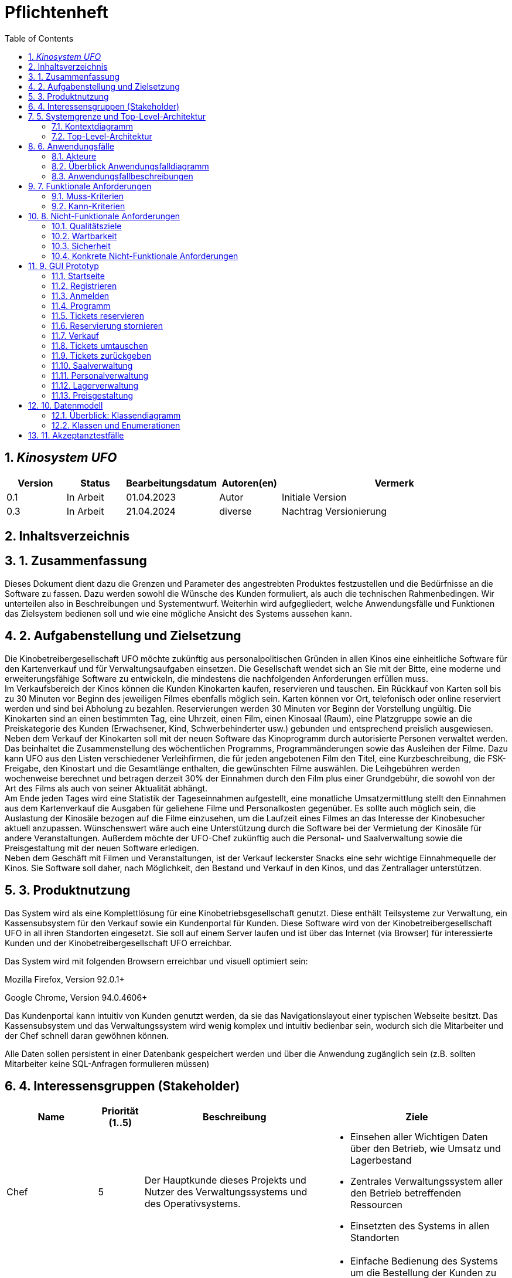 = Pflichtenheft
:project_name: Kinosystem UFO
:toc: left
:numbered:

== __{project_name}__

[options="header"]
[cols="1, 1, 1, 1, 4"]
|===
|Version | Status      | Bearbeitungsdatum   | Autoren(en) |  Vermerk
|0.1     | In Arbeit   | 01.04.2023          | Autor       | Initiale Version
|0.3     | In Arbeit   | 21.04.2024          | diverse     | Nachtrag Versionierung
|===

== Inhaltsverzeichnis

== 1. Zusammenfassung
Dieses Dokument dient dazu die Grenzen und Parameter des angestrebten Produktes festzustellen und 
die Bedürfnisse an die Software zu fassen. Dazu werden sowohl die Wünsche des Kunden formuliert, als auch die technischen Rahmenbedingen.
Wir unterteilen also in Beschreibungen und Systementwurf. Weiterhin wird aufgegliedert, welche Anwendungsfälle und Funktionen das Zielsystem bedienen soll und wie eine mögliche Ansicht des Systems aussehen kann.

  
== 2. Aufgabenstellung und Zielsetzung
Die Kinobetreibergesellschaft UFO möchte zukünftig aus personalpolitischen Gründen in
allen Kinos eine einheitliche Software für den Kartenverkauf und für Verwaltungsaufgaben
einsetzen. Die Gesellschaft wendet sich an Sie mit der Bitte, eine moderne und
erweiterungsfähige Software zu entwickeln, die mindestens die nachfolgenden
Anforderungen erfüllen muss. +
Im Verkaufsbereich der Kinos können die Kunden Kinokarten kaufen, reservieren und
tauschen. Ein Rückkauf von Karten soll bis zu 30 Minuten vor Beginn des jeweiligen Filmes
ebenfalls möglich sein. Karten können vor Ort, telefonisch oder online reserviert werden und
sind bei Abholung zu bezahlen. Reservierungen werden 30 Minuten vor Beginn der Vorstellung
ungültig. Die Kinokarten sind an einen bestimmten Tag, eine Uhrzeit, einen Film, einen
Kinosaal (Raum), eine Platzgruppe sowie an die Preiskategorie des Kunden (Erwachsener,
Kind, Schwerbehinderter usw.) gebunden und entsprechend preislich ausgewiesen.
Neben dem Verkauf der Kinokarten soll mit der neuen Software das Kinoprogramm durch
autorisierte Personen verwaltet werden. Das beinhaltet die Zusammenstellung des
wöchentlichen Programms, Programmänderungen sowie das Ausleihen der Filme. Dazu kann
UFO aus den Listen verschiedener Verleihfirmen, die für jeden angebotenen Film den Titel,
eine Kurzbeschreibung, die FSK-Freigabe, den Kinostart und die Gesamtlänge enthalten, die
gewünschten Filme auswählen. Die Leihgebühren werden wochenweise berechnet und
betragen derzeit 30% der Einnahmen durch den Film plus einer Grundgebühr, die sowohl von
der Art des Films als auch von seiner Aktualität abhängt. +
Am Ende jeden Tages wird eine Statistik der Tageseinnahmen aufgestellt, eine monatliche
Umsatzermittlung stellt den Einnahmen aus dem Kartenverkauf die Ausgaben für geliehene
Filme und Personalkosten gegenüber. Es sollte auch möglich sein, die Auslastung der
Kinosäle bezogen auf die Filme einzusehen, um die Laufzeit eines Filmes an das Interesse der
Kinobesucher aktuell anzupassen. Wünschenswert wäre auch eine Unterstützung durch die
Software bei der Vermietung der Kinosäle für andere Veranstaltungen. Außerdem möchte der
UFO-Chef zukünftig auch die Personal- und Saalverwaltung sowie die Preisgestaltung mit der
neuen Software erledigen. +
Neben dem Geschäft mit Filmen und Veranstaltungen, ist der Verkauf leckerster Snacks eine
sehr wichtige Einnahmequelle der Kinos. Sie Software soll daher, nach Möglichkeit, den
Bestand und Verkauf in den Kinos, und das Zentrallager unterstützen.

== 3. Produktnutzung
Das System wird als eine Komplettlösung für eine Kinobetriebsgesellschaft genutzt. Diese enthält Teilsysteme zur Verwaltung, ein Kassensubsystem für den Verkauf sowie ein Kundenportal für Kunden. Diese Software wird von der Kinobetreibergesellschaft UFO in all ihren Standorten eingesetzt. Sie soll auf einem Server laufen und ist über das Internet (via Browser) für interessierte Kunden und der Kinobetreibergesellschaft UFO erreichbar.

Das System wird mit folgenden Browsern erreichbar und visuell optimiert sein:

Mozilla Firefox, Version 92.0.1+

Google Chrome, Version 94.0.4606+

Das Kundenportal kann intuitiv von Kunden genutzt werden, da sie das Navigationslayout einer typischen Webseite besitzt.
Das Kassensubsystem und das Verwaltungssystem wird wenig komplex und intuitiv bedienbar sein, wodurch sich die Mitarbeiter und der Chef schnell daran gewöhnen können.

Alle Daten sollen persistent in einer Datenbank gespeichert werden und über die Anwendung zugänglich sein (z.B. sollten Mitarbeiter  keine SQL-Anfragen formulieren müssen)

== 4. Interessensgruppen (Stakeholder)


[options="header", cols="2, ^1, 4, 4"]
|===
|Name
|Priorität (1..5)
|Beschreibung
|Ziele

|Chef
|5
|Der Hauptkunde dieses Projekts und Nutzer des Verwaltungssystems und des Operativsystems.
a|
- Einsehen aller Wichtigen Daten über den Betrieb, wie Umsatz und Lagerbestand
- Zentrales Verwaltungssystem aller den Betrieb betreffenden Ressourcen
- Einsetzten des Systems in allen Standorten

|Mitarbeiter
|4
|Hauptsächliche Nutzer des Kassensubsystems.
a|
- Einfache Bedienung des Systems um die Bestellung der Kunden zu bearbeiten
- Schnelles und ohne Ausfälle funktionierendes System

|Autorisierte Mitarbeiter
|4
|Hauptsächliche Nutzer des Verwaltungssystems.
a|
- Einfache Bedienung des Systems um das Programm anzupassen
- Schnelles und ohne Ausfälle funktionierendes System

|Kunden
|4
|Hauptsächliche Nutzer des Kundenportals.
a|
- Angenehme Nutzererfahrung
- Schneller Reservier- und Kaufprozess

|Entwickler
|3
|Personen die das System entwickeln, verantwortlich für die Wartung sind, oder später neue Funktionen implementieren sollen.
a|
- Einfach erweiterbare Anwendung
- geringer Wartungsaufwand
|===

== 5. Systemgrenze und Top-Level-Architektur

=== Kontextdiagramm
image::./models/analysis/Kontext/Kontext.svg[Context diagram, 100%, 100%, pdfwidth=100%, title= "Kontextdiagramm des {project_name}", align=center]
=== Top-Level-Architektur

Top-Level-Architektur C4 Model:

image::./models/analysis/Top-Level-Architektur/Top-Level-Architecture_C4_3.svg[Top-Level-Architektur_C4, 100%, 100%, pdfwidth=100%, title= "Top-Level-Architektur C4", align=center]

== 6. Anwendungsfälle

In diesem Abschnitt werden die meisten UseCases aufgelistet. Je nach Relevanz der UseCases existieren ausführlichere- und weniger ausführlichere Use-Case-Beschreibungen.

=== Akteure

In der nachfolgenden Tabelle werden alle Akteure aufgelistet und beschrieben, welche direkt auf das System zugreifen. Nutzer welche weitere UseCases an andere Akteure vererben, werden kursiv dargestellt.

[options="header"]
[cols="1,4"]
|===
|Name |Beschreibung
|_unregistrierter Nutzer_  | Repräsentiert jede Person, welche sich auf der Website des Kinos befindet und mit dem System interagiert, ohne einen Nutzer-Account zu besitzen. Diese Person kann die Kinovorschau einsehen und sich registrieren.
|_Nutzer_                  | Repräsentiert jede Person, welche sich auf der Website des Kinos befindet und mit dem System interagiert, schon einen Nutzer-Account zu besitzt und sich jederzeit anmelden kann.
|Kunde                     | Repräsentiert jede registrierte (authentifizierte) Person, welche sich auf der Website des Kinos befindet und mit dem System interagiert und als normale Person (ohne Rechtezuweisung durch den Chef) eingeloggt Reservierungen tätigen kann.
|_Mitarbeiter_               | Repräsentiert vom Chef als Mitarbeiter registrierte (authentifizierte) Personen, welche das Kassensystem des Kinos bedienten können.
|_autorisierter Mitarbeiter_ | Repräsentiert vom Chef als autorisierter Mitarbeiter registrierte (authentifizierte) Personen, welche zusätzlich zum Kassensystem des Kinos auch das Verwaltungssystem bedienen kann.
|Chef                        | Repräsentiert eine einzelne registrierte (authentifizierte) Person, welche neben dem Kassensystem und dem Verwaltungssystem auch das operative System (administrative System) bedienen und steuern kann.
|===

=== Überblick Anwendungsfalldiagramm
image::./models/analysis/UseCase/UseCase.svg[Use Case diagram, 100%, 100%, pdfwidth=100%, title= "Anwendungsfalldiagramm des {project_name}", align=center]

=== Anwendungsfallbeschreibungen

[cols="1h, 3"]
[[UC0010]]
|===
|ID                         |**<<UC0010>>**
|Name                       |Registrieren
|Beschreibung               |Ein unregistrierter Nutzer erstellt sich seinen eigenen Nutzer Account. Er wird dann zum unangemeldeten Nutzer und kann sich einloggen.
|Rollen                     |Unregistrierter Nutzer, unangemeldeter Nutzer
|Auslöser                   |Unregistrierter Nutzer will einen Account beim Drücken auf den "Registrieren"-Button auf der Website erstellen.
|Voraussetzungen           a|Der Nutzer ist nach dem Login noch unangemeldet.
|grundlegende Schritte     a|
1. Unregistrierte Nutzer drückt "Registrieren"-Button auf der Website.
2. Der Nutzer gibt E-Mail, Passwort, Passwort-Bestätigung und Benutzernamen im Formular auf der Website ein.
3. Der Nutzer klickt auf "Registrieren".
4. System prüft, ob Passwort gleich Passwort-Bestätigung.
. wenn gleich: gehe zu Schritt 4.
. sonst: Zeige ein Fehler an.
5. System prüft, ob Benutzername bereits vergeben.
. wenn noch nicht vergeben: gehe zu Schritt 5.
. sonst: Zeige ein Fehler an.
6. System prüft, ob E-Mail-Adresse valide ist.
. wenn valide: erstelle neuen Nutzeraccount und leite Nutzer zur Startseite zurück.
. sonst: Zeige ein Fehler an.

|Erweiterungen              |-
|Funktionale Anforderungen  |<<F0011>>, <<F0012>>
|===

[cols="1h, 3"]
[[UC0020]]
|===
|ID                         |**<<UC0020>>**
|Name                       |Login/Logout
|Beschreibung               |Ein unangemeldeter Nutzer meldet sich auf der Website an, um auf weitere Funktionalitäten Zugriff zu erhalten. Je nach zugeordneter Rolle erteilt das System dem Nutzer nach dem Login entweder die Rolle Kunde, Mitarbeiter, autorisierter Mitarbeiter oder Boss.
Nur der Boss kann explizit über das System die Rollen Mitarbeiter und autorisierter Mitarbeiter einzelnen Nutzer-Accounts vergeben.
Die erweiterte Funktionalität hängt von der vergebenen Rolle ab. Dabei hat jede höhere Rolle Zugriff auf alle Funktionen der niedrigeren Rolle.
Boss > autorisierter Mitarbeiter > Mitarbeiter.
Der Vorgang wird durch das Abmelden, das Schließen der Session oder nach einer gewissen verstrichenen Zeit rückgängig gemacht, sodass der Nutzer wieder die Rolle des unangemeldeten Nutzers erhällt.
|Rollen                     |unangemeldeter Nutzer, Kunde, Mitarbeiter, autorisierter Mitarbeiter, Boss
|Auslöser                   |
_Login_: Unangemeldete Nutzer will sich einlogen, beim Drücken auf den "Login"-Button, um eine erweiterte Funktionalität zu erhalten.

_Logout_: "Angemeldete Nutzer" will sich abmelden, beim Drücken auf den "Logout"-Button.
|Voraussetzungen           a|
_Login_: Nutzer ist noch nicht angemeldet.

_Logout_: Nutzer ist noch nicht abgemeldet.
|grundlegende Schritte     a|
_Login_:

1. Unangemeldete Nutzer drückt auf den "Login"-Button auf der Website.
2. Unangemeldete Nutzer gibt seine Benutzerdaten ein. (Entweder E-Mail und Passwort oder Benutzername und Passwort)
3. Unangemeldete drückt den "Login"-Button.
4. System prüft Benutzerdaten.
. Wenn korrekt: Nutzer wird auf Startseite nun angemeldet weitergeleitet mit der Rolle: Kunde, Mitarbeiter, autorisierter Mitarbeiter oder Boss.
. Sonst: Den Nutzer wird ein Fehler angezeigt.

_Logout_:

1. "Angemeldeter Nutzer" drückt auf den "Logout"-Button auf der Website.
2. Nutzer ist nun abgemeldet und erhällt die Rolle des unangemeldeten Nutzers.

|Erweiterungen              |-
|Funktionale Anforderungen  |<<F0021>>, <<F0022>>
|===

[cols="1h, 3"]
[[UC0110]]
|===
|ID                         |**<<UC0110>>**
|Name                       |Programm anzeigen
|Beschreibung               |Nutzer lässt sich auf der Website das Aktuelle (in naher Zukunft) laufende Kinoprogramm anzeigen.
|Rollen                     |unregistrierter Nutzer, unangemeldeter Nutzer, Kunde, Mitarbeiter, autorisierter Mitarbeiter, Boss
|Auslöser                   |Nutzer will beim Klicken auf den "Programm-Ansicht"-Button sich das aktuelle Kinoprogramm anzeigen lassen.
|Voraussetzungen           a|-
|grundlegende Schritte     a|
1. Der Nutzer klickt auf den "Programm-Ansicht"-Button auf der Website
2. Es öffnet sich eine Unteransicht, in welcher alle zukünftigen Kino-Vorführungen (von oben nach unten, von links nach rechts) angezeigt werden, sortiert nach frühstem Starttermin und frühster Startzeit. Dabei enthält jeder Kino-Vorführungseintrag die nur die wichtigsten Informationen (Filmtitel, Kinosaal, Vorführung-Startdatum- und Zeit, Filmdauer, FSK-Freigabe)
3. Der Nutzer drückt Optional einen Vorführungseintrag an, sodass in einer weiteren Unteransicht noch detailliertere Informationen zur jeweiligen Vorführung angezeigt werden.
4. Der Nutzer klickt den "Zurück"-Button, um von den Unteransichten wieder in die Überansichten zu gelangen.

|Erweiterungen              |-
|Funktionale Anforderungen  |<<F0111>>
|===

[cols="1h, 3"]
[[UC0120]]
|===
|ID                         |**<<UC0120>>**
|Name                       |Online reservieren
|Beschreibung               |Ein Kunde reserviert, bearbeitet Online Tickets für eine Veranstaltung und lässt sich diese anzeigen.
|Rollen                     |Kunde
|Auslöser                   |Kunde will reservieren und klickt auf "Plätze Reservieren"-Button auf der Website.
|Voraussetzungen           a|Der Nutzer muss als Kunde eingeloggt sein.
|grundlegende Schritte     a|
1. Der Kunde klickt auf den "Plätze Reservieren"-Button auf der Website.
2. Es öffnet sich eine Unteransicht, in welcher alle bereits vorhandenen Reservierungen angezeigt werden. Der Kunde lässt sich Reservierungen anzeigen, bearbeitet diese und legt neue Reservierungen an.
3. Der Nutzer drückt "Zurück"-Buttons und gelangt in die vorherigen Überansichten zurück.

_Reservierung-Übersicht_:

Wie in 2. oben beschrieben, werden dem Kunden alle bereits vorhandenen Reservierungen angezeigt (sortiert nach am frühsten stattfindende Veranstaltung). Jeder angezeigte Reservierungs-Eintrag enthält das Reservierungs-Datum, die Reservierungs-Zeit, Reservierung-Nummer, Filmtitel, Kinosaal, finaler Preis und Anzahl reservierter Personen.
Der Kunde klickt weiterhin einen Reservierungs-Eintrag an, um noch detailliertere Informationen zu erhalten (genaue Sitzplatzinformationen und Art der Tickets) und bearbeitet oder löscht Reservierungen.

_Reservierung hinzufügen_:

1. Beim Klicken auf den "Reservierung hinzufügen"-Button durch den Kunden reagiert das System folgendermaßen:
. Wenn die maximal Anzahl an Reservierungen noch nicht erreicht ist: öffnet sich ein "Reservierung hinzufügen"-Untermenü.
. sonst: wird eine Fehlermeldung angezeigt.
2. Der Kunde wählt nun aus dem aktuellen Kinoprogramm eine Vorführung aus.
3. Der Kunde erstellt nun eins oder mehrere neue Tickets aus. Für jedes Ticket wählt der Kunde einen noch nicht belegten Platz in der Veranstaltung und legt die Art des Tickets fest (je nach Person). Er speichert das Ticket über einen "Ticket hinzufügen"-Button.
Für jedes Ticket prüfen:
. Wenn maximale Ticketanzahl noch nicht erreicht: System reserviert Ticket
. Sonst: Kunde erhällt eine Information und es werden keine Änderungen vorgenommen.
4. Der Kunde drückt den "Jetzt reservieren"-Button. Das System speichert die Reservierung und der Kunde gelangt wieder in die allgemeine Reservierung-Ansicht.

_Reservierungen bearbeiten im Reservierungs-Eintrag-Menü_:

- Der Kunde passt die Art der einzelnen Tickets an.
- Der Kunde passt die Platzauswahl der einzelnen Tickets.
. Wenn Plätze frei: Sitzplatzinformationen werden geändert.
. Sonst: Der Kunde erhällt eine Information, das diese Plätze bereits belegt sind und es werden keine Änderungen vorgenommen.
- Der Kunde legt ein oder mehrere Tickets an oder löscht diese.
. Wenn maximale Ticketanzahl noch nicht erreicht und mindestens ein Ticket noch vorhanden ist: System reserviert Tickets oder löscht diese, mit entsprechender wieder Freigabe.
. Sonst: Kunde erhällt eine Information und es werden keine Änderungen vorgenommen.

|Erweiterungen              |-
|Funktionale Anforderungen  |<<F0121>>
|===

image::./models/analysis/Sequenz/sequenz_reservieren.drawio.svg[Use Case diagram, 100%, 100%, pdfwidth=100%, title= "Sequenzdiagramm reservieren", align=center]

[cols="1h, 3"]
[[UC0130]]
|===
|ID                         |**<<UC0130>>**
|Name                       |Online Stornieren
|Beschreibung               |Ein Kunde storniert eine bereits erstellte Reservierung.
|Rollen                     |Kunde
|Auslöser                   |Kunde will einen eine Reservierung Stornieren, durch das Klicken auf den "Reservierung-Stornieren"-Button im Reservierungs-Eintrag-Menü.
|Voraussetzungen           a|Der Nutzer muss als Kunde eingeloggt sein und mindestens eine Reservierung erstellt haben, um diese stornieren zu können.
|grundlegende Schritte     a|
1. Der Kunde klickt auf den "Reservierungen"-Button auf der Website.
2. Der Kunde klickt eine ausgewählte Reservierung an und gelangt in das Reservierungs-Eintrag-Menü der Reservierung.
3. Der Kunde klickt auf den "Reservierung-Stornieren"-Button im Menü, das System öffnet ein Stornieren Bestätigung-Pop-up-Fenster.
4. Der Kunde bestätigt den Vorgang des Stornierens, durch das Klicken auf den "Fortfahren"-Button. Der Kunde gelangt nun wieder zurück in die allgemeine Reservierungs-Übersicht. Das System löscht die Reservierung und gibt alle Tickets der jeweiligen Veranstaltung wieder frei.

|Erweiterungen              |-
|Funktionale Anforderungen  |-
|===

[cols="1h, 3"]
[[UC0210]]
|===
|ID                         |**<<UC0210>>**
|Name                       |vor Ort/telefonisch reservieren
|Beschreibung               |Ein Mitarbeiter legt für eine Person eine Reservierung an.
|Rollen                     |Mitarbeiter, Person
|Auslöser                   |Die Person will den Mitarbeiter persönlich nach einer Reservierung fragen. Der Mitarbeiter muss dann auf "Mitarbeiter reserviert für Kunde"-Button klicken.
|Voraussetzungen           a|Die Person fragt persönlich beim Mitarbeiter an (vor Ort oder telefonisch). Der Mitarbeiter muss im System die Rolle des Mitarbeiters besitzen (durch vorheriges entsprechendes Login, wenn aktuell unangemeldeter Nutzer).
|grundlegende Schritte     a|
1. Person fragt den Mitarbeiter (vor Ort oder telefonisch) nach einer Reservierung. Der Mitarbeiter klickt auf den "Mitarbeiter reserviert für Kunde"-Button. Das System öffnet ein Untermenü, welches ein Formular für eine neue Reservierung bereitstellt.
2. Der Mitarbeiter sucht im aktuellen Kinoprogramm nach der gewünschten Vorführung (Film, Datum und/oder Uhrzeit) und wählt die gewünschte Vorführung der Person aus.
3. Der Mitarbeiter gibt den Kundennamen ein.
4. Der Mitarbeiter fügt Tickets hinzu, durch das Klicken auf den Button "Ticket hinzufügen". Der Mitarbeiter wählt pro Ticket den gewünschten Platz und wählt die Art des Tickets aus. Durch das Drücken auf den "Ticket hinzufügen"-Button:
. wenn Ticketplatz noch nicht vergeben: füge Ticket der Reservierung hinzu.
. sonst: Zeige Information an und Mitarbeiter wählt einen neuen Platz aus.
5. Mitarbeiter speichert nach Zufriedenheit der Person die Reservierung durch das klicken auf den "Reservierung speichern"-Button.

|Erweiterungen              |-
|Funktionale Anforderungen  |-
|===

[cols="1h, 3"]
[[UC0220]]
|===
|ID                         |**<<UC0220>>**
|Name                       |vor Ort/telefonisch stornieren
|Beschreibung               |Ein Mitarbeiter storniert für eine Person eine Reservierung.
|Rollen                     |Mitarbeiter, Person
|Auslöser                   |Die Person will das der Mitarbeiter persönlich eine getätigte Reservierung storniert. Der Mitarbeiter muss dann auf "Mitarbeiter storniert für Kunde"-Button klicken.
|Voraussetzungen           a|Die Person fragt persönlich beim Mitarbeiter an (vor Ort oder telefonisch). Der Mitarbeiter muss im System die Rolle des Mitarbeiters besitzen (durch vorheriges entsprechendes Login, wenn aktuell unangemeldeter Nutzer). Und es muss eine passende Reservierung bereits vorliegen.
|grundlegende Schritte     a|
1. Person gibt den Auftrag an den Mitarbeiter (vor Ort oder telefonisch) eine Reservierung zu stornieren. Der Mitarbeiter klickt auf den "Mitarbeiter storniert für Kunde"-Button. Das System öffnet ein Untermenü, in welchem der Mitarbeiter eine Reservierung suchen kann.
2. Der Mitarbeiter sucht nach einer passenden Reservierung (Name des Kundes, Reservierungsnummer oder Nutzeraccount (Benutzername, E-Mail)).
. Wenn Mitarbeiter die Reservierung findet: Mitarbeiter klickt auf diese. Das System öffnet den Reservierungs-Eintrag.
. sonst: Fehlermeldung
3. Der Mitarbeiter klickt auf den "Reservierung-Stornieren"-Button im Menü, das System öffnet ein Stornieren Bestätigung-Pop-up-Fenster.
4. Der Mitarbeiter bestätigt den Vorgang des Stornierens, nach Vergewisserung beim Kunden, durch das Klicken auf den "Fortfahren"-Button. Das System löscht die Reservierung und gibt die Plätze der Vorführung wieder frei.

|Erweiterungen              |-
|Funktionale Anforderungen  |-
|===

[cols="1h, 3"]
[[UC0230]]
|===
|ID                         |**<<UC0230>>**
|Name                       |Karten verkaufen
|Beschreibung               |Eine Person kauft beim Mitarbeiter Tickets.
|Rollen                     |Mitarbeiter, Person
|Auslöser                   |Person will Karten kaufen. Der Mitarbeiter drückt folglich auf den "Kartenverkauf" Button.
|Voraussetzungen           a|Die Person fragt persönlich beim Mitarbeiter an (vor Ort oder telefonisch). Der Mitarbeiter muss im System die Rolle des Mitarbeiters besitzen (durch vorheriges entsprechendes Login, wenn aktuell unangemeldeter Nutzer).
|grundlegende Schritte     a|
1. Mitarbeiter drückt auf "Kartenverkauf". Das System öffnet eine Unteransicht.
2. Optional: Laden einer Reservierung:
. Der Mitarbeiter gibt die Reservierungs-Nummer oben ein.
. Der Mitarbeiter drückt auf "Reservierung Laden". Wenn Reservierungsnummer vorhanden, so lädt das System die Reservierung und zeigt dies dem Mitarbeiter an. Wenn nicht wird ein Fehler ausgegeben.
3. Der Mitarbeiter kann nun die Kaufvorgangsdaten auswählen oder anpassen (siehe Tickets und Veranstaltung vor Ort auswählen)
4. Der Mitarbeiter kann Optional noch Snacks hinzufügen. (siehe UseCase <<UC0240>>)
5. Mitarbeiter schließt nach Zufriedenheit der Person den Kaufvorgang ab, durch das Klicken auf den "Kaufvorgang abschließen"-Button. Das System öffnet nun eine finale Ansicht, wo noch mal alle Kaufinformationen und der Preis angezeigt wird.
6. Die Person bezahlt und der Mitarbeiter klickt auf "Zahlungsvorgang abschließen". Das System blockt nun die Plätze endgültig, aktualisiert den Lagerbestand, die Umsatzstatistiken und die Filmstatistiken.

_Tickets und Veranstaltung vor Ort auswählen_:

1. Der Mitarbeiter sucht im aktuellen Kinoprogramm nach der gewünschten Vorführung (Film, Datum und/oder Uhrzeit) und wählt die gewünschte Vorführung der Person aus.
2. Der Mitarbeiter drückt auf "Plätze Laden". Das System lädt die aktuelle Ticket-Ansicht der Vorführung.
3. Der Mitarbeiter fügt Tickets hinzu, durch das Klicken auf den Button "Ticket hinzufügen". Der Mitarbeiter wählt pro Ticket den gewünschten Platz und wählt die Art des Tickets aus. Durch das Drücken auf den "Ticket hinzufügen"-Button:
. wenn Ticketplatz noch nicht vergeben: füge Ticket der Reservierung hinzu.
. sonst: Zeige Information an und Mitarbeiter wählt einen neuen Platz aus.

|Erweiterungen              |-
|Funktionale Anforderungen  |<<F0231>>, <<F0232>>, <<F0233>>, <<F0234>>, <<F0235>>
|===

[cols="1h, 3"]
[[UC0240]]
|===
|ID                         |**<<UC0240>>**
|Name                       |Snacks verkaufen
|Beschreibung               |Eine Person kauft beim Mitarbeiter Snacks zusätzlich zu den Kinokarten.
|Rollen                     |Mitarbeiter, Person
|Auslöser                   |Person will noch Snacks kaufen. Der Mitarbeiter drückt folglich auf den Button "Snacks hinzufügen" im Bestell-Prozess.
|Voraussetzungen           a|Die Person fragt persönlich beim Mitarbeiter an (vor Ort oder telefonisch). Der Mitarbeiter muss im System die Rolle des Mitarbeiters besitzen (durch vorheriges entsprechendes Login, wenn aktuell unangemeldeter Nutzer). Ein BestellProzess mit einem Warenkorb muss bereits existieren und der Mitarbeiter befindet sich in dem Menü.
|grundlegende Schritte     a|
1. Mitarbeiter drückt auf "Snacks hinzufügen"-Button im Bestellprozess-Menü. Das System öffnet ein Menü mit allen vorhandenen Snacks, nachdem der Lagerbestand geprüft wurde.
2. Die Person wählt Snacks aus und der Mitarbeiter fügt diese durch das Klicken auf die gewählten Snack-Einträge und die Eingabe der Anzahl in einem Popup-Menü hinzu.
3. Der Mitarbeiter speichert die Snacks im Warenkorb durch das Drücken auf den Button "Snacks fertig ausgewählt". Der Mitarbeiter gelangt nun wieder in das BestellVorgangsMenü.

Anmerkung:
Erst nachdem dem Kaufprozess abgeschlossen ist, wird der Lagerbestand angepasst.

|Erweiterungen              |-
|Funktionale Anforderungen  |<<F0236>>
|===

image::./models/analysis/Sequenz/sequenz_kaufen_ohne_reservieren.drawio.svg[Use Case diagram, 100%, 100%, pdfwidth=100%, title= "Sequenzdiagramm kaufen ohne Reservierung", align=center]

[cols="1h, 3"]
[[UC0310]]
|===
|ID                         |**<<UC0310>>**
|Name                       |Säle vermieten
|Beschreibung               |Autorisierte Mitarbeiter vermietet Saal an Veranstalter.
|Rollen                     |Autorisierter Mitarbeiter, Veranstalter(Kunde)
|Auslöser                   |Autorisierter Mitarbeiter will Saal an Veranstalter vermieten und klickt auf "Saalverwaltung".
|Voraussetzungen           a|Der Mitarbeiter muss im System die Rolle des autorisierten Mitarbeiters besitzen (durch vorheriges entsprechendes Login, wenn aktuell unangemeldeter Nutzer).
|grundlegende Schritte     a|
1. Autorisierter Mitarbeiter klickt auf "Saalverwaltung". Das System öffnet eine Unteransicht.
2. Autorisierter Mitarbeiter fügt neue Veranstaltung ins System ein, indem er den Saal, den Startdatum- und Zeitpunkt, Enddatum- und Zeitpunkt, sowie den Eventnamen und einen Ansprechpartner auswählt.
3. Der autorisierte Mitarbeiter klickt auf "Preis berechnen", um sich den Buchungspreis für die Veranstaltung anzeigen zu lassen und dem Veranstalter mitzuteilen.
4. Der autorisierte Mitarbeiter klickt auf "Event buchen".
. Wenn sich im Saal kein Event und keine Vorführung in der angegebenen Zeitspanne überlappt: System legt neues Event an
. sonst: System gibt eine Fehlermeldung aus, das der Saal zu der Zeit belegt ist.

|Erweiterungen              |Der autorisierte Mitarbeiter kann in der gleichen Ansicht (unter "Saalverwaltung") für einen bestimmten Tag und einen bestimmten Saal sich die aktuellen Events und Vorführungen anzeigen lassen, um den Veranstalter mögliche freie Termine für einen Saal möglichst einfach anbieten zu können.
|Funktionale Anforderungen  |<<F0311>>
|===

[cols="1h, 3"]
[[UC0320]]
|===
|ID                         |**<<UC0320>>**
|Name                       |Programm anpassen
|Beschreibung               |Autorisierter Mitarbeiter passt aktuelles Kinoprogramm an, indem er neue Vorführungen zu einem Kinosaal hinzufügt.
|Rollen                     |Autorisierter Mitarbeiter
|Auslöser                   |Autorisierter Mitarbeiter will neue Vorführung zu einem Kinosaal hinzufügen.
|Voraussetzungen           a|Der Mitarbeiter muss im System die Rolle des autorisierten Mitarbeiters besitzen (durch vorheriges entsprechendes Login, wenn aktuell unangemeldeter Nutzer).
|grundlegende Schritte     a|
1. Autorisierter Mitarbeiter drückt auf den "Programmverwaltung"-Button. Das System öffnet eine Unteransicht.
2. Autorisierter Mitarbeiter fügt neue Vorführung ins System ein, indem er den Saal, das Startdatum- und den Start-Zeitpunkt, sowie den Film (aus der Liste vom Kino aktuell gemieteter Filme) auswählt.
3. Der autorisierte Mitarbeiter klickt auf "Hinzufügen".
. Wenn sich im Saal kein Event und keine Vorführung in Zeitraum vom Beginn bis Ende des Filmes befindet: System legt neues Event an
. sonst: System gibt eine Fehlermeldung aus, das der Saal zu der Zeit belegt ist.

|Erweiterungen              |Der autorisierte Mitarbeiter kann in der gleichen Ansicht (unter "Saalverwaltung") für einen bestimmten Tag und einen bestimmten Saal sich die aktuellen Events und Vorführungen anzeigen lassen, um den Veranstalter mögliche freie Termine für einen Saal möglichst einfach anbieten zu können.
|Funktionale Anforderungen  |<<F0321>>
|===

[cols="1h, 3"]
[[UC0330]]
|===
|ID                         |**<<UC0330>>**
|Name                       |Zentrallager verwalten
|Beschreibung               |Autorisierter Mitarbeiter sieht aktuellen Bestand des Zentrallagers ein und verwaltet dieses.
|Rollen                     |Autorisierter Mitarbeiter
|Auslöser                   |Autorisierter Mitarbeiter will sich den aktuellen Lagerbestand anzeigen lassen und/oder neue erhaltene Waren ins System einpflegen oder verbrauchte Waren löschen. Dazu klickt dieser auf den "Lagerveraltung"-Button.
|Voraussetzungen           a|Der Mitarbeiter muss im System die Rolle des autorisierten Mitarbeiters besitzen (durch vorheriges entsprechendes Login, wenn aktuell unangemeldeter Nutzer).
|grundlegende Schritte     a|
1. Autorisierter Mitarbeiter drückt auf den "Lagerverwaltung"-Button. Das System öffnet eine Unteransicht.
2. Autorisierter Mitarbeiter fügt zum Bestand einer bereits vorhandenen Ware eine gewisse Anzahl hinzu oder löscht eine gewisse Anzahl, oder flegt eine neue Ware ins System ein.
3. Der autorisierte Mitarbeiter klickt auf "Hinzufügen", um eine der Drei Aktionen auf 2. durchzuführen. Das System passt den Lagerbestand dementsprechend an.

|Erweiterungen              |-
|Funktionale Anforderungen  |<<F0331>>
|===

[cols="1h, 3"]
[[UC0340]]
|===
|ID                         |**<<UC0340>>**
|Name                       |Anbieter vergleichen
|Beschreibung               |Autorisierter Mitarbeiter kann verschiedene Filmanbieter vergleichen und deren aktuell angebotenen Filme vergleichen.
|Rollen                     |Autorisierter Mitarbeiter
|Auslöser                   |Autorisierter Mitarbeiter sucht nach neuen Filmen für das Kino, da sich z.B. einige Filme bereits in den letzten Spielwochen befinden. Er klickt dann auf den "Anbieter vergleichen"-Button.
|Voraussetzungen           a|Der Mitarbeiter muss im System die Rolle des autorisierten Mitarbeiters besitzen (durch vorheriges entsprechendes Login, wenn aktuell unangemeldeter Nutzer).
|grundlegende Schritte     a|
1. Autorisierter Mitarbeiter drückt auf den "Anbieter vergleichen"-Button. Das System öffnet eine Unteransicht. Das System zeigt alle verfügbaren Filme und die dazugehörigen Anbieter und den Preis des Ausleihens des Filmes pro Woche an.

|Erweiterungen              |-
|Funktionale Anforderungen  |<<F0341>>
|===

[cols="1h, 3"]
[[UC0350]]
|===
|ID                         |**<<UC0350>>**
|Name                       |Filmstatistik einsehen
|Beschreibung               |Autorisierter Mitarbeiter kann einsehen, wie viele Besucher die aktuellen Filme haben.
|Rollen                     |Autorisierter Mitarbeiter
|Auslöser                   |Autorisierter Mitarbeiter will aktuelle Filmstatistik einsehen. Er drückt auf den "Filmstatistik einsehen"-Button.
|Voraussetzungen           a|Der Mitarbeiter muss im System die Rolle des autorisierten Mitarbeiters besitzen (durch vorheriges entsprechendes Login, wenn aktuell unangemeldeter Nutzer).
|grundlegende Schritte     a|
1. Autorisierter Mitarbeiter drückt auf den "Filmstatistik einsehen"-Button. Das System öffnet eine Unteransicht. Das System zeigt aktuell laufenden Filme an. Dabei wird für jeden Film die Gesamtauslastung der Kinosäle angezeigt.

|Erweiterungen              |-
|Funktionale Anforderungen  |<<F0351>>
|===

[cols="1h, 3"]
[[UC0410]]
|===
|ID                         |**<<UC0410>>**
|Name                       |Säle verwalten
|Beschreibung               |Boss ordnet Mitarbeiter Sälen zu, um anstehende Aufgaben zu erledigen.
|Rollen                     |Boss, Mitarbeiter
|Auslöser                   |Boss will neue Tätigkeit in einem Saal Mitarbeitern zuordnen. Der Boss klickt auf den Button "Säle verwalten".
|Voraussetzungen           a|Der Boss muss im System die Rolle des Bosses besitzen (durch vorheriges entsprechendes Login, wenn aktuell unangemeldeter Nutzer).
|grundlegende Schritte     a|
1. Boss drückt auf den "Säle verwalten"-Button. Das System öffnet eine Unteransicht.
2. Der Boss wählt einen Kinosaal aus und wählt dann Mitarbeiter, Tätigkeit, Uhrzeit und Tag aus.
3. Der Boss bestätigt die Tätigkeit im Saal, mit dem Button "Tätigkeit speichern".

|Erweiterungen              |-
|Funktionale Anforderungen  |-
|===

[cols="1h, 3"]
[[UC0420]]
|===
|ID                         |**<<UC0420>>**
|Name                       |Personal verwalten
|Beschreibung               |Der Boss verwaltet seine Mitarbeiter in einem Kino.
|Rollen                     |Boss, Mitarbeiter, autorisierter Mitarbeiter
|Auslöser                   |Der Boss will Mitarbeiter einstellen oder entlassen, Schichten vergeben oder Schichten einsehen. Der Boss klickt den Button "Personalverwaltung".
|Voraussetzungen           a|Der Boss muss im System die Rolle des Bosses besitzen (durch vorheriges entsprechendes Login, wenn aktuell unangemeldeter Nutzer).
|grundlegende Schritte     a|
1. Boss drückt auf den "Personalverwaltung"-Button. Das System öffnet eine Unteransicht.
2. Der Boss führt eine Mitarbeiter-Aktion durch.

_Mitarbeiter einstellen_:
1. Der Boss trägt eine Arbeits-E-Mail, einen Benutzernamen, den Namen des Mitarbeiters, die Jobbezeichnung, das Monatsgehalt, die Wochenstunden, den Zugang (Rolle) in da das Formular "Mitarbeiter einstellen" ein.
2. Der Boss klickt auf den Button "einstellen". Das System legt den neuen Mitarbeiter an.

_Mitarbeiter in Schichten einteilen_:
1. Der Boss teilt Mitarbeiter in einzelne Schichten ein, indem er die E-Mail, Startdatum- und Startuhrzeit, sowie Enddatum- und Enduhrzeit eingibt.
2. Der Boss klickt auf "Einteilen".

_Mitarbeiter-Schichten einsehen_:
1. Der Boss trägt ein Datum ein.
2. Der Boss klickt auf "Anzeigen". Dem Boss werden nun alle Mitarbeiter-Schichten des Tages angezeigt.

_Mitarbeiter_

|Erweiterungen              |-
|Funktionale Anforderungen  |<<F0421>>
|===

[cols="1h, 3"]
[[UC0430]]
|===
|ID                         |**<<UC0430>>**
|Name                       |Preisgestaltung
|Beschreibung               |Der Boss ordnet einer Veranstaltung einen Preis zu.
|Rollen                     |Boss
|Auslöser                   |Boss will Vorführung-Ticket-Preise festlegen oder bearbeiten.
|Voraussetzungen           a|Der Boss muss im System die Rolle des Bosses besitzen (durch vorheriges entsprechendes Login, wenn aktuell unangemeldeter Nutzer). Es existieren bereits Vorführungen.
|grundlegende Schritte     a|
Boss drückt auf den "Preisgestaltung"-Button. Das System öffnet eine Unteransicht.
1. Der Boss wählt eine Veranstaltung und einen Kinosaal
2. Der Boss legt alle Preiskategorien preislich fest.
3. Der Boss bestätigt die Eingabe durch den "Preise ändern"-Button.
. Wenn Preiszuordnung bereits vorhanden: System überschreibt aktuelle Preise.
. Sonst: System legt neue Preiszuordnung an.

Hinweis: Preisänderungen werden erst am nächsten Tag gültig.

|Erweiterungen              |-
|Funktionale Anforderungen  |<<F0431>>
|===

[cols="1h, 3"]
[[UC0440]]
|===
|ID                         |**<<UC0440>>**
|Name                       |Tageseinnahmen Dashboard einsehen
|Beschreibung               |Der Boss sieht die Tageseinnahmen der letzten Tage.
|Rollen                     |Boss
|Auslöser                   |Der Boss will die aktuellen Tageseinnahmen der letzten Zeit einsehen. Er klickt auf "Statistik einsehen".
|Voraussetzungen           a|Der Boss muss im System die Rolle des Bosses besitzen (durch vorheriges entsprechendes Login, wenn aktuell unangemeldeter Nutzer).
|grundlegende Schritte     a|
1. Der Boss klickt auf "Statistik einsehen". Das System öffnet eine Unteransicht.
2. Das System zeigt oben die aktuellen Tageseinnahmen an und listet darunter vergangene Tage auf.

|Erweiterungen              |-
|Funktionale Anforderungen  |<<F0451>>
|===

[cols="1h, 3"]
[[UC0450]]
|===
|ID                         |**<<UC0450>>**
|Name                       |Umsatzdiagramme einsehen
|Beschreibung               |Der Boss sieht den Umsatz des aktuellen Monats in einem Diagramm angezeigt.
|Rollen                     |Boss
|Auslöser                   |Der Boss den Umsatz des aktuellen Monats einsehen. Er klickt auf "Statistik einsehen"
|Voraussetzungen           a|Der Boss muss im System die Rolle des Bosses besitzen (durch vorheriges entsprechendes Login, wenn aktuell unangemeldeter Nutzer).
|grundlegende Schritte     a|
1. Der Boss klickt auf "Statistik einsehen". Das System öffnet eine Unteransicht.
2. Das System zeigt weiter unten das Umsatzdiagramm des aktuellen Monats an.

|Erweiterungen              |Der Boss kann sich Umsatzdiagramme von vergangenen Monaten anschauen.
|Funktionale Anforderungen  |<<F0451>>
|===

== 7. Funktionale Anforderungen

=== Muss-Kriterien
[options="header", cols="3h, 1, 3, 12, 4"]
|===
|ID
|Version
|Name
|Beschreibung
|Hinweise

|[[F0011]]<<F0011>>
|v0.1
|Registrierung
a|
Neue Nutzer können sich registrieren.
mit folgenden Informationen:

* Nutzername
* E-Mail
* Password
| Passwörter sollten gehasht werden.

|[[F0012]]<<F0012>>
|v0.1
|Überprüfung der Registrierung
a|
Überprüft Registrierung (E-Mail ...)
|Könnte über Tests geregelt werden.

|[[F0021]]<<F0021>>
|v0.1
|Anmeldung
a|
Nutzer können sich anmelden.
mit folgenden Informationen:

* Nutzername oder E-Mail
* Password
|

|[[F0022]]<<F0022>>
|v0.1
|Logout
a|Sicheres beenden der Verbindung.
|

|[[F0022]]<<F0022>>
|v0.1
|Verbindungsterminierung
a|Sicheres beenden der Verbindung im Falle eines unerwarteten Verbindungsabbruchs
|

|[[F0231]]<<F0231>>
|v0.1
|Warenkorb
a|
Enthält Snacks und Filmtickets die der Kunde bislang ausgewählt hat.
|

|[[F0232]]<<F0232>>
|v0.1
|Hinzufügen zum Warenkorb
a|
Nutzer kann Snacks oder Film Tickets zum Warenkorb hinzufügen.
|

|[[F0233]]<<F0233>>
|v0.1
|Anzeigen zum Warenkorb
a|
Nutzer kann sich den Warenkorb anzeigen.
|

|[[F0121]]<<F0121>>
|v0.1
|Überprüfung der Reservierung
a|
Platz frei?
|

|[[F0234]]<<F0234>>
|v0.1
|Suche nach Reservierung
a|
Mitarbeiter sucht über die Reservierungsnummer (oder den Nutzernamen oder E-Mail des Kundens(KANN)) nach seiner Reservierung
|

|[[F0111]]<<F0111>>
|v0.1
|Programm anzeigen
a|
Kunden können auf Website das aktuelle Programm anschauen
|

|[[F0235]]<<F0235>>
|v0.1
|Kauf von Karten
a|
Kunden können die Karte (-n) im Warenkorb an den jeweiligen Kassen bezahlen.
|

|[[F0235]]<<F0236>>
|v0.1
|Kauf von Snacks
a|Kunden können die Snacks im Warenkorb an den jeweiligen Kassen bezahlen.
|

|[[F0311]]<<F0311>>
|v0.1
|Säle vermieten
a| Der Chef sollte die Möglichkeit haben Säle vermieten zu können.
|Er sollte der Einzige Mitarbeiter mit dieser Berechtigung sein.

|[[F0321]]<<F0321>>
|v0.1
|Programm anpassen.
a|Mit der Zeit sollten neue Filme hinzugefügt und alte entfernt werden können.
|

|[[F0341]]<<F0341>>
|v0.1
|Anbieter vergleichen
a|Autorisierte Mitarbeiter sollten in der Lage sein mehrere Anbieter vergleichen zu können und dort
  entsprechende Leihangebote annehmen zu können
|

|[[F0331]]<<F0331>>
|v0.1
|Zentrallagerverwaltung
a|Autorisierte Mitarbeiter sollten die Möglichkeit haben auf das Lagerinventar zuzugreifen.
  So könnte überprüft werden, ob beispielsweise noch genug Snacks vorhanden sind.
|

|[[F0351]]<<F0351>>
|v0.1
|Filmstatistik einsehen
a|Um die aktuellen Performanceergebnisse des Kinos sehen zu können ist eine Staistik
  notwendig, die einem die aktuellen Tagesergebnisse des Kinos, bzw. aller Filme und ggf.
  Snacks, anzeigt. So ist eine bessere operative Steuerung möglich.
|Wie schon in Beschreibung erwähnt nur zu operativen Zwecken gedacht. Für strategische Planung
 wird anderes Tool verwendet.

|[[F0431]]<<F0431>>
|v0.1
|Preisverwaltung
a|Um die aktuellen Performanceergebnisse des Kinos sehen zu können ist eine Staistik
notwendig, die einem die aktuellen Tagesergebnisse des Kinos, bzw. aller Filme und ggf.
Snacks, anzeigt. So ist eine bessere operative Steuerung möglich.
|

|[[F0451]]<<F0451>>
|v0.1
|Filmstatistik einsehen
a|Strategisches Pendant zum Einsehen der Filmstatistik. Dient dem Erfassen von Statistiken mehrerer Filme
  und sonstiger Einnahmen/ Ausgaben. Kann ggf auch als Hilfe für die Erstellung des Jahresabschlusses
  genutzt werden
|

|[[F0001]]<<F0001>>
|v0.1
|Kartentausch
a|Dient dem Tausch on Karten, wenn Termin oder Film nicht passen.
|

|===




=== Kann-Kriterien
Anforderungen, die das Programm leisten können soll, aber für den korrekten Betrieb entbehrlich sind.

[options="header", cols="3h, 1, 3, 12, 4"]
|===
|ID
|Version
|Name
|Beschreibung
|Hinweise

|[[F0421]]<<F0421>>
|v0.1
|Personal verwalten
a|Dient der Einstellung und Entlassung, sowie der Arbeitszeitverwaltung des Personals.
Ist nur vom Chef bearbeitbar Mitarbeiter haben begrenzte Leserechte.
|

|===

== 8. Nicht-Funktionale Anforderungen

=== Qualitätsziele

Die nachfolgende Tabelle zeigt die Qualitätsmerkmale sowie deren Wichtigkeit.
Die erste Spalte gibt den Namen des Qualitätsziels an, während in den Verbleibenden Spalten die Priorität durch dass
Vorhandensein einex "X" ausgewiesen wird. 1 entspricht einem Qualitätsmerkmal, das unwichtig ist, 5 einem, dass sehr wichtig ist.

[options="header", cols="3h, ^1, ^1, ^1, ^1, ^1"]
|===
|Quality Demand           | 1 | 2 | 3 | 4 | 5
|Wartbarkeit              |   |   |   |   | X
|Nutzbarkeit              |   |   |   | X | 
|Sicherheit                 |   |   |   | X |
|===

Im folgenden werden einige Merkmale näher beleuchtet.

=== Wartbarkeit
Das zu entwickelnde System muss hochgradig wartbar sein, da bei einer Kinokette der Größe der UFO Kinos davon auszugehen ist, 
das dass System mehrere Jahre, vieleicht Jahrzehnte, in Benutzung sein wird. Hinzu kommt, dass Ausfälle im Produktiveinsatz schnell 
teuer werden können, wenn die Kasse streikt und daher kein Kartenverkauf möglich ist.

=== Sicherheit
Das System muss robust sein, da ein Ausfall während der Geschäftszeit Geldeinbußen für das Kino durch nicht verkaufbare Karten bedeutet.
Zudem würde ein Ausfall die Kundschaft verärgern, die damit möglicherweise zur Konkurenz abwandern. Hinzu kommen durch die Speicherung
von E-Mail-Adressen Verpflichtungen durch die Datenschutz-Grundverordnung sowie ein möglicher Imageschaden für das Kino im Falle eines 
Datenlecks, insbesondere wenn sich die Art der Passwortspeicherung als unzulänglich herausstellen sollte.

=== Konkrete Nicht-Funktionale Anforderungen

[options="header", cols="2h, 1, 3, 12"]
|===
|ID
|Version
|Name
|Description

|[[NF0010]]<<NF0010>>
|v0.1
|Verfügbarkeit - Uptime
a|
Das System soll von 07 Uhr bis 20 Uhr mit 99%-iger Warscheinlichkeit verfügbar sein

|[[NF0020]]<<NF0020>>
|v0.1
|Sicherheit - Speicherung von Passwörtern
a|
Nutzerpasswörter sollen nur als Hashwert einer für die Passwortspeicherung geeigneten Hashfunktion gespeichert werden.

|===

//[small] Adaptiert von https://github.com/HOME-programming-pub/videoshop/blob/1bf0531354ab7cd8998be1484b64dd368d48f072/src/main/asciidoc/Pflichtenheft.adoc?plain=1#L732-L775

== 9. GUI Prototyp

Die nachfolgenden GUI-Renderer sollen zeigen, wie das fertige System aussehen könnte. 

=== Startseite

Ansicht, wie sie ein unangemeldeter Benutzer sieht. 

image::./models/analysis/GUI-Entwurf/index-renderer-guest.png[Startseite, 100%, 100%, pdfwidth=100%, title= "Startseite (Gast)", align=center]

Ansicht, wie sie ein angemeldeter Benutzer sieht. 

image::./models/analysis/GUI-Entwurf/inex-renderer-user.png[Startseite, 100%, 100%, pdfwidth=100%, title= "Startseite (angemeldeter Benutzer)", align=center]

Ansicht, wie sie ein Mitarbeiter sieht. 

image::./models/analysis/GUI-Entwurf/index-renderer-staff.png[Startseite, 100%, 100%, pdfwidth=100%, title= "Startseite (Mitarbeiter)", align=center]

Ansicht, wie sie ein autorisierter Mitarbeiter sieht. 

image::./models/analysis/GUI-Entwurf/index-renderer-authorised-staff.png[Startseite, 100%, 100%, pdfwidth=100%, title= "Startseite (autorisierter Mitarbeiter)", align=center]

Ansicht, wie sie der Boss sieht. 

image::./models/analysis/GUI-Entwurf/index-renderer-boss.png[Startseite, 100%, 100%, pdfwidth=100%, title= "Startseite (Boss)", align=center]

=== Registrieren
image::./models/analysis/GUI-Entwurf/register-renderer-guest.png[Registrieren, 100%, 100%, pdfwidth=100%, title= "Registrierungsmaske", align=center]

=== Anmelden
image::./models/analysis/GUI-Entwurf/login-renderer-guest.png[Anmelden, 100%, 100%, pdfwidth=100%, title= "Anmeldemaske", align=center]

=== Programm
Programmaske, wie sie angemeldete Nutzer sehen. Für unangemeldeter Benutzer fehlen die Reservierungslinks. 

image::./models/analysis/GUI-Entwurf/current-films-renderer-user.png[Programm, 100%, 100%, pdfwidth=100%, title= "Programmmaske", align=center]

Programmaske, wie sie autorisierter Mitarbeiter sehen. Das Programm-hinzufügen-Formular wird bei Bedarf durch ein Bearbeitungs- oder Löschformular ersetzt.

image::./models/analysis/GUI-Entwurf/current-films-renderer-authorized-staff.png[Programm, 100%, 100%, pdfwidth=100%, title= "Programmmaske", align=center]

=== Tickets reservieren
Initiale Ansicht der Reservierungsmaske, wenn man "Plätze reservieren" in der Navigation anklickt.

image::./models/analysis/GUI-Entwurf/reserve-tickets-1-renderer-user.png[Reservierungsmaske, 100%, 100%, pdfwidth=100%, title= "Reservierungsmaske", align=center]

Zweite Version der Reservierungsmaske, wenn ein Film entweder auf der ersten Reservierungsmaske oder in der Programmansicht ausgewählt wurde.

image::./models/analysis/GUI-Entwurf/reserve-tickets-2-renderer-user.png[Reservierungsmaske, 100%, 100%, pdfwidth=100%, title= "Reservierungsmaske", align=center]

=== Reservierung stornieren
Initiale Version der Stornierungsmaske, wenn der Link "Reservierung stornieren" in der Navigation geklickt wurde.

image::./models/analysis/GUI-Entwurf/cancel-reservation-user-renderer.png[Stornomaske, 100%, 100%, pdfwidth=100%, title= "Stornomaske", align=center]

Bestätigungsabfrage beim Löschen einer Reservierung.

image::./models/analysis/GUI-Entwurf/cancel-reservation-user-renderer-2.png[Stornomaske, 100%, 100%, pdfwidth=100%, title= "Stornomaske", align=center]

=== Verkauf
Initiale Version der Verkaufsmaske, wenn noch nichts im Warenkorb liegt. Diese wird über "Kartenverkauf" in der Navigation erreicht.

image::./models/analysis/GUI-Entwurf/sell-items-1-staff-renderer.png[Verkaufsmaske, 100%, 100%, pdfwidth=100%, title= "Verkaufsmaske", align=center]

Zweite Version der Verkausmaske, wenn entweder eine Reservierung geladen oder manuell Items dem Warenkorb hinzugefügt wurden.

image::./models/analysis/GUI-Entwurf/sell-items-2-staff-renderer.png[Verkaufsmaske, 100%, 100%, pdfwidth=100%, title= "Verkaufsmaske", align=center]

=== Tickets umtauschen
Ansicht der Kartentauschmaske. Diese wird über "Kartentausch" in der Navigation erreicht.

image::./models/analysis/GUI-Entwurf/tickets-change-staff-renderer.png[Kartentauschmaske, 100%, 100%, pdfwidth=100%, title= "Kartentauschmaske", align=center]

=== Tickets zurückgeben
Ansicht der Ticketrückgabemaske. Erreichbar über "Kartenrückgabe" in der Navigation.

image::./models/analysis/GUI-Entwurf/tickets-return-staff-renderer.png[Kartenrückgabe, 100%, 100%, pdfwidth=100%, title= "Kartenrückgabe", align=center]

=== Saalverwaltung
Ansicht der Saalverwaltung für autorisierte Mitarbeiter. Erreichbar über "Saalverwaltung" in der Navigation. Für Kinofilme führen die Ändern- und Löschlinks zur 
Vermeidung von doppeltem Code zur Programmverwaltung.

image::./models/analysis/GUI-Entwurf/manage-rooms-boss-renderer.png[Saalverwaltung, 100%, 100%, pdfwidth=100%, title= "Saalverwaltung", align=center]

=== Personalverwaltung
image::./models/analysis/GUI-Entwurf/manage-staff-renderer-boss.png[Personalverwaltung, 100%, 100%, pdfwidth=100%, title= "Personalverwaltung", align=center]

=== Lagerverwaltung
image::./models/analysis/GUI-Entwurf/manage-storage-authorized-staff.png[Lagerverwaltung, 100%, 100%, pdfwidth=100%, title= "Lagerverwaltung", align=center]

=== Preisgestaltung
image::./models/analysis/GUI-Entwurf/adjust-pricing-boss-renderer.png[Preisgestaltung, 100%, 100%, pdfwidth=100%, title= "Preisgestaltung", align=center]

== 10. Datenmodell

=== Überblick: Klassendiagramm
UML-Analyseklassendiagramm

image::./models/analysis/Klassendiagramm/Klassendiagramm.svg[Klassendiagramm, 100%, 100%, pdfwidth=100%, title= "Klassendiagramm", align=center]

=== Klassen und Enumerationen
Dieser Abschnitt stellt eine Vereinigung von Glossar und der Beschreibung von Klassen/Enumerationen dar. Jede Klasse und Enumeration wird in Form eines Glossars textuell beschrieben. Zusätzlich werden eventuellen Konsistenz- und Formatierungsregeln aufgeführt.

// See http://asciidoctor.org/docs/user-manual/#tables
[options="header"]
|===
|Klasse/Enumeration |Beschreibung 
|Unregistered User|Repräsentation eines Menschen im Kinokontext
|User                  |Registrierte Person
|Mitarbeiter       |Registrierte Person, die im Kino arbeitet und Verkäufe tätigt
|Autorisierter Mitarbeiter                  |Registrierte Person, die im Kino arbeitet, Verkäufe tätigt undVorstellungen udn Lager verwalten kann
|Chef                  |Registrierte Person, die das Kinosystem verwalten kann/Leitende Person des Kinos
|Bestellung                  |Der Warenkorb des Kunden vor Ort im Kino
|Snacks                  |Inventar der Snacks im Kino
|Ticket                  |Eine Instanz zu einer Vorführung für einen variablen Preis
|Vorführung                  |Ein Termin, an dem ein Film in einem Saal vergeführt wird
|Saal                  |Ein Saal des Kinos in dem Vorführungen stattfinden
|Platz                  |Ein Platz in einem Saal
|Film                  |Ein Film, der in einem Saal angezeigt werden kann und für den es Tickets gibt
|Event                  |Ein Sondertermin, der einen Saal für Vorführungen blockiert
|Umsätze|Kummulierte Werte de Tagesumsätze
|===

== 11. Akzeptanztestfälle

[cols="1h, 4"]
|===
|ID            |[[AT0010]]<<AT0010>>
|Name          |Neukunde registriert sich
|Use Case      |<<UC0010>> Registrieren
|Vorbedingung(en)      a|Ein unregistrierter Nutzer benutzt die Webseite.
|Ablauf      a|
Der unregistrierte Nutzer drückt auf "Registrieren" auf der Webseiten Oberfläsche und trägt folgende Informationen in das Registrierungsformular ein:

- *Nutzername:* hans
- *Passwort:* passwort123
- *E-Mail:* hans_paswort123@mail.com

Anschließend drückt der Nutzer auf "Registrieren" unter dem Formular und senden damit die Informationen an das Loginsystem.
|Ergebnis(se)     a|
- Die Daten werden an das Loginsystem gesendet und geprüft ob die E-Mail oder der Nutzername bereits verwendet wurden ist
- Es wurde ein neuer Nutzer aus den übergebenen Daten erstellt und in der Datenbank des Loginsystems hinterlegt
- Die Rolle des neuen Nutzerkontos ist: "Kunde"
- Dem Nutzer ist es nun möglich sich mit seinen Login Daten auf der Webseite anzumelden
- Der Nutzer ist immer noch unangemeldet und wird auf __die Login Seite__ weitergeleitet
|===


[cols="1h, 4"]
|===
|ID            |[[AT0020]]<<AT0020>>
|Name          |Kunde meldet sich an
|Use Case      |<<UC0020>> Anmelden
|Vorbedingung(en)      a|Das Loginsystem hat existierende Nutzer.
|Ablauf      a|
Der Nutzer drückt auf "Login" auf der Webseiten Oberfläsche und trägt folgende Informationen in das Login formular ein:

- *Nutzername:* hans
- *Passwort:* passwort123

Anschließend drückt der Nutzer auf "Login" unter dem Formular und senden damit die Informationen an das Loginsystem.
|Ergebnis(se)     a|
- Der Nutzer wird als "hans" angemeldet
- Der Nutzer erhält alle Berechtigungen die der Rolle des Nutzerkontos zugeordnet sind (in diesem Fall: "Kunde")
- Der Nutzer wird auf die Startseite weitergeleitet
|===

[cols="1h, 4"]
|===
|ID            |[[AT0120]]<<AT0120>>
|Name          |Kunde Reserviert Sitzplätze
|Use Case      |<<UC0120>> Online reservieren
|Voraussetzung(en)      a|Ein angemeldeter Nutzer nutzt das Kundenportal.
|Ablauf      a|
Der Kunde drückt auf "Plätze Reservieren" auf der Webseiten Oberfläsche und fügt eine neue Reservierung zum "ReservierungsDashboard" hinzu. +
Im Reservierungsformular wählt er zunächst die Vorführung aus. Unter dem Reiter "Ticket hinzufügen" wählt der Kunde "Erwachsener" als Ticketart aus. Auf dem Sitzplan sieht er wo noch freie Plätze sind und trägt die Platznummer "B4" in das Platz Feld ein. Dann drückt er auf Ticket hinzufügen. +
Dies wiederholt er für eine Ticketreservierung mit der Ticketart "Kind" und Platz "B5". +
Um die Reservierung abzuschließen drückt der Kunde zum Schluss auf "Jetzt reservieren".
|Ergebnis(se)     a|
- Es wird überprüft ob die Plätze noch verfügbar sind
- Da die Plätze verfügbar sind werden sie geschlossen als reserviert im System eingetragen und können nun nicht mehr von anderen Kunden gebucht werden
- Der Kunde wird auf eine Reservierungsbestätigung-Seite weitergeleitet, auf der er deutlich seine Reservierungsnummer sehen kann
- Mit der Reservierungsnummer kann der Mitarbeiter an der Kasse die reservierten Tickets aufrufen und nach Bezahlung dem Kunden ausstellen
|===

[cols="1h, 4"]
|===
|ID            |[[AT0230]]<<AT0230>>
|Name          |Mitarbeiter verkauft Karten an Kunde ohne Reservierung
|Use Case      |<<UC0230>> Karten verkaufen
|Voraussetzung(en)      a|Ein angemeldeter Mitarbeiter nutzt das Kassensubsystem
|Ablauf      a|
Der Mitarbeiter drückt auf "Kartenverkauf" auf der Webseiten Oberfläche. Der Mitarbeiter wählt nun unter "Ticket hinzufügen" eine der heutigen Vorstellungen, die der Kunde besuchen möchte. +
Um nun den Sitzplan der Vorstellung angezeigt zu bekommen, drückt der Mitarbeiter auf "Plätze laden" Der Mitarbeiter wählt "Erwachsener" unter Ticketart und trägt "B4" unter Platz ein. Anschließend drückt der Mitarbeiter auf Ticket hinzufügen. +
Zuletzt beendet er den Kaufprozess mit "Kaufvorgang abschließen". +
Daraufhin öffnet sich eine finale Ansicht, in der nochmal alle Kaufinformationen und der Preis angezeigt wird. +
Der Kunde kann nun bezahlen und bei erfolgreichem Bezahlvorgang bestätigt der Mitarbeiter mit "Zahlungsvorgang abschließen".
|Ergebnis(se)     a|
- Da die Plätze verfügbar sind werden sie geschlossen als reserviert im System eingetragen und können nun nicht mehr von anderen Kunden gebucht werden
- Es werden die Daten im System für die Filmstatistik und Umsatzstatistiken aktualisiert
- Der Kunde erhält sein Ticket vom Mitarbeiter und kann damit die Vorstellung besuchen
|===

[cols="1h, 4"]
|===
|ID            |[[AT0240]]<<AT0240>>
|Name          |Mitarbeiter verkauft Snacks an Kunden
|Use Case      |<<UC0240>> Snacks verkaufen
|Voraussetzung(en)      a|Ein angemeldeter Mitarbeiter nutzt das Kassensubsystem
|Ablauf      a|
Der Mitarbeiter drückt auf "Kartenverkauf" auf der Webseiten Oberfläche. Unter dem Sitzplan drückt der Mitarbeiter auf "Snacks hinzufügen". Dann wählt der Mitarbeiter aus dem Lagerbestand "Popcorn Groß", im Popup-Menü für die Anzahl wählt er "1". Dazu wählt der Mitarbeiter "Cola Groß" aus und drückt erneut "1". +
Der Mitarbeiter speichert die Snacks im Warenkorb durch das Drücken auf den Button "Snacks fertig ausgewählt". Die ausgewählten Snacks sind jetzt darunter aufgelistet. Zuletzt beendet er den Kaufprozess mit "Kaufvorgang abschließen". +
Daraufhin öffnet sich eine finale Ansicht, in der nochmal alle Kaufinformationen und der Preis angezeigt wird.
Der Kunde kann nun bezahlen und bei erfolgreichem Bezahlvorgang bestätigt der Mitarbeiter mit "Zahlungsvorgang abschließen".
|Ergebnis(se)     a|
- Es werden die Daten im System für den Lagerbestand und Umsatzstatistiken aktualisiert
- Nach kurzer Zubereitungszeit erhält der Kunde seine Snacks
|===



//== Glossar
//Sämtliche Begriffe, die innerhalb des Projektes verwendet werden und deren gemeinsames Verständnis aller beteiligten Stakeholder essentiell ist, sollten hier aufgeführt werden.
//Insbesondere Begriffe der zu implementierenden Domäne wurden bereits beschrieben, jedoch gibt es meist mehr Begriffe, die einer Beschreibung bedürfen. +
//Beispiel: Was bedeutet "Kunde"? Ein Nutzer des Systems? Der Kunde des Projektes (Auftraggeber)?

